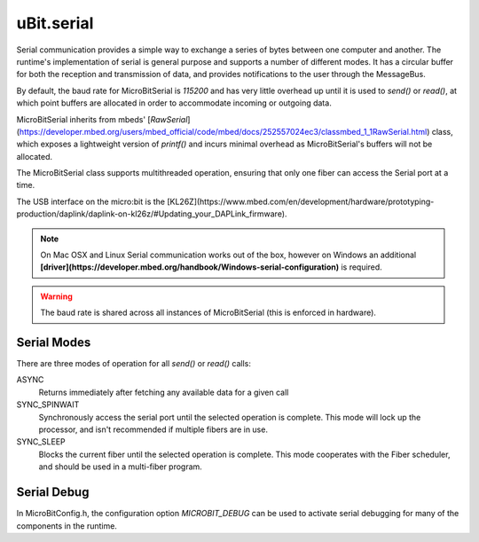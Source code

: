 uBit.serial
===========

Serial communication provides a simple way to exchange a series of bytes between one computer and another.  The runtime's implementation of serial is general purpose and supports a number of different modes. It has a circular buffer for both the reception and transmission of data, and provides notifications to the user through the MessageBus.

By default, the baud rate for MicroBitSerial is `115200` and has very little overhead up until
it is used to `send()` or `read()`, at which point buffers are allocated in order
to accommodate incoming or outgoing data.

MicroBitSerial inherits from mbeds' [`RawSerial`](https://developer.mbed.org/users/mbed_official/code/mbed/docs/252557024ec3/classmbed_1_1RawSerial.html)
class, which exposes a lightweight version of `printf()` and incurs minimal overhead
as MicroBitSerial's buffers will not be allocated.

The MicroBitSerial class supports multithreaded operation, ensuring that only
one fiber can access the Serial port at a time.

The USB interface on the micro:bit is the [KL26Z](https://www.mbed.com/en/development/hardware/prototyping-production/daplink/daplink-on-kl26z/#Updating_your_DAPLink_firmware).

.. note::
    On Mac OSX and Linux Serial communication works out of the box, however on Windows an additional
    **[driver](https://developer.mbed.org/handbook/Windows-serial-configuration)** is required.

.. warning::
    The baud rate is shared across all instances of MicroBitSerial (this is enforced in hardware).

Serial Modes
^^^^^^^^^^^^

There are three modes of operation for all `send()` or `read()` calls:

ASYNC
    Returns immediately after fetching any available data for a given call

SYNC_SPINWAIT
    Synchronously access the serial port until the selected operation is complete.
    This mode will lock up the processor, and isn't recommended if multiple fibers are in use.

SYNC_SLEEP
    Blocks the current fiber until the selected operation is complete. This mode cooperates with the
    Fiber scheduler, and should be used in a multi-fiber program.

Serial Debug
^^^^^^^^^^^^

In MicroBitConfig.h, the configuration option `MICROBIT_DEBUG` can be used to activate serial debugging
for many of the components in the runtime.